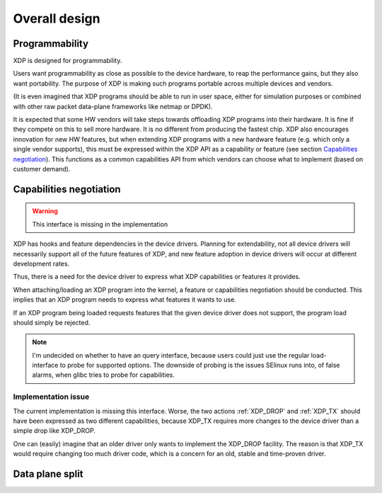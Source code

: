 ==============
Overall design
==============

Programmability
===============

XDP is designed for programmability.

Users want programmability as close as possible to the device
hardware, to reap the performance gains, but they also want
portability.  The purpose of XDP is making such programs portable
across multiple devices and vendors.

(It is even imagined that XDP programs should be able to run in
user space, either for simulation purposes or combined with other raw
packet data-plane frameworks like netmap or DPDK).

It is expected that some HW vendors will take steps towards offloading
XDP programs into their hardware.  It is fine if they compete on this
to sell more hardware.  It is no different from producing the fastest
chip.  XDP also encourages innovation for new HW features, but when
extending XDP programs with a new hardware feature (e.g. which only a
single vendor supports), this must be expressed within the XDP API as
a capability or feature (see section `Capabilities negotiation`_).
This functions as a common capabilities API from which vendors can
choose what to implement (based on customer demand).

.. _ref_prog_negotiation:

Capabilities negotiation
========================

.. Warning:: This interface is missing in the implementation

XDP has hooks and feature dependencies in the device drivers.
Planning for extendability, not all device drivers will necessarily
support all of the future features of XDP, and new feature adoption
in device drivers will occur at different development rates.

Thus, there is a need for the device driver to express what XDP
capabilities or features it provides.

When attaching/loading an XDP program into the kernel, a feature or
capabilities negotiation should be conducted.  This implies that an
XDP program needs to express what features it wants to use.

If an XDP program being loaded requests features that the given device
driver does not support, the program load should simply be rejected.

.. note:: I'm undecided on whether to have an query interface, because
   users could just use the regular load-interface to probe for
   supported options.  The downside of probing is the issues SElinux
   runs into, of false alarms, when glibc tries to probe for
   capabilities.


Implementation issue
--------------------

The current implementation is missing this interface.  Worse, the two
actions :ref:`XDP_DROP` and :ref:`XDP_TX` should have been expressed
as two different capabilities, because XDP_TX requires more changes to
the device driver than a simple drop like XDP_DROP.

One can (easily) imagine that an older driver only wants to implement
the XDP_DROP facility.  The reason is that XDP_TX would require
changing too much driver code, which is a concern for an old, stable
and time-proven driver.

Data plane split
================

.. See: Packet I/O methods by Ben Pfaff

